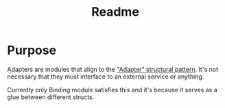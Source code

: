 #+title: Readme

* Purpose
Adapters are modules that align to the [[https://refactoring.guru/design-patterns/adapter]["Adapter" structural pattern]].
It's not necessary that they must interface to an external service or anything.

Currently only Binding module satisfies this and it's because it serves as a glue between different structs.
